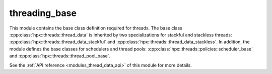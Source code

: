 ..
    Copyright (c) 2019 The STE||AR-Group

    SPDX-License-Identifier: BSL-1.0
    Distributed under the Boost Software License, Version 1.0. (See accompanying
    file LICENSE_1_0.txt or copy at http://www.boost.org/LICENSE_1_0.txt)

.. _modules_threading_base:

==============
threading_base
==============

This module contains the base class definition required for threads. The base
class :cpp:class:`hpx::threads::thread_data` is inherited by two specializations
for stackful and stackless threads:
:cpp:class:`hpx::threads::thread_data_stackful` and
:cpp:class:`hpx::threads::thread_data_stackless`. In addition, the module
defines the base classes for schedulers and thread pools:
:cpp:class:`hpx::threads::policies::scheduler_base` and
:cpp:class:`hpx::threads::thread_pool_base`.

See the :ref:`API reference <modules_thread_data_api>` of this module for more
details.

